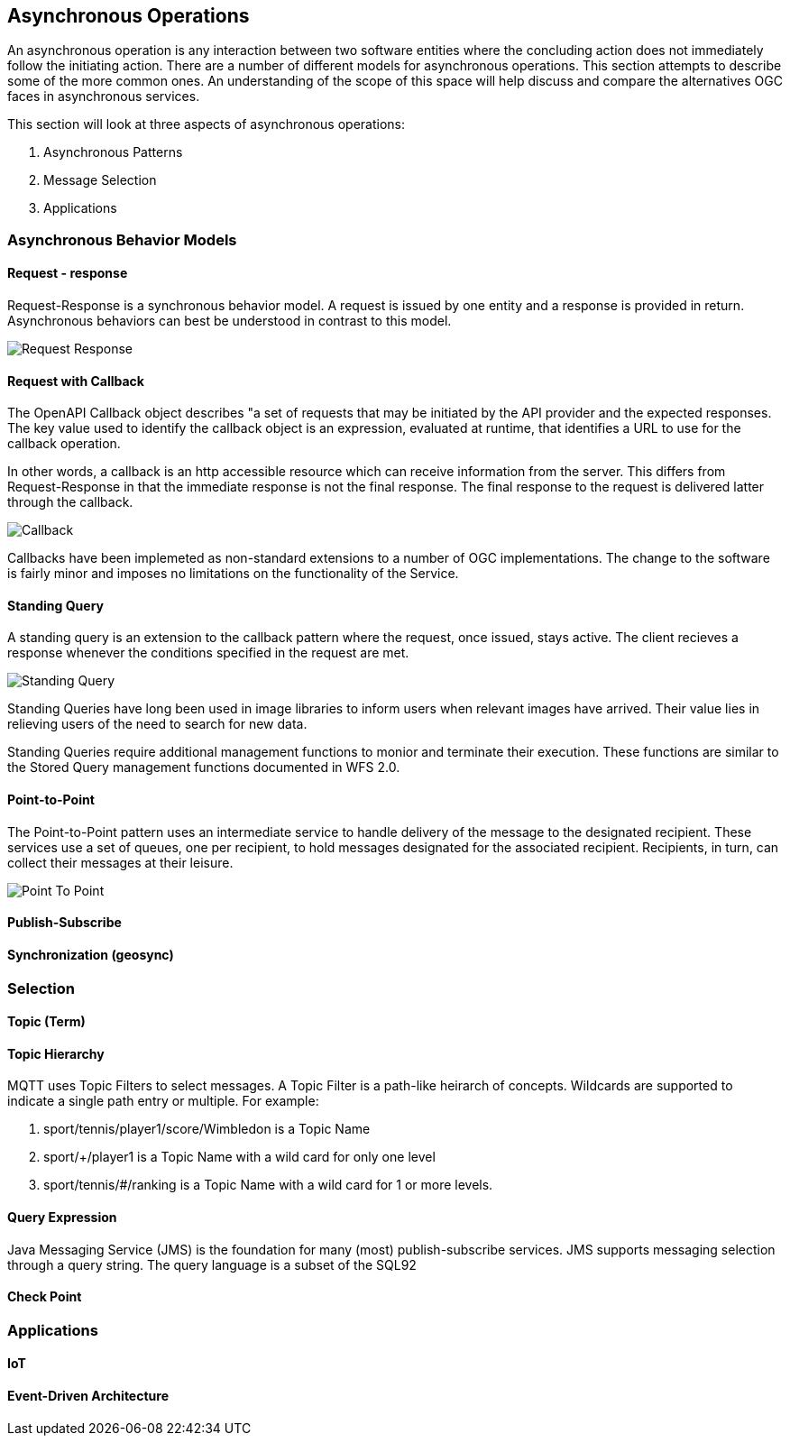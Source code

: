 == Asynchronous Operations

An asynchronous operation is any interaction between two software entities where the concluding action does not immediately follow the initiating action. There are a number of different models for asynchronous operations. This section attempts to describe some of the more common ones. An understanding of the scope of this space will help discuss and compare the alternatives OGC faces in asynchronous services.

This section will look at three aspects of asynchronous operations:

. Asynchronous Patterns
. Message Selection
. Applications

=== Asynchronous Behavior Models

==== Request - response

Request-Response is a synchronous behavior model. A request is issued by one entity and a response is provided in return. Asynchronous behaviors can best be understood in contrast to this model.

image::images/Request-Response.bmp[]

==== Request with Callback

The OpenAPI Callback object describes "a set of requests that may be initiated by the API provider and the expected responses. The key value used to identify the callback object is an expression,  evaluated at runtime, that identifies a URL to use for the callback operation.

In other words, a callback is an http accessible resource which can receive information from the server. This differs from Request-Response in that the immediate response is not the final response. The final response to the request is delivered latter through the callback.

image::images/Callback.bmp[]

Callbacks have been implemeted as non-standard extensions to a number of OGC implementations. The change to the software is fairly minor and imposes no limitations on the functionality of the Service.

==== Standing Query

A standing query is an extension to the callback pattern where the request, once issued, stays active. The client recieves a response whenever the conditions specified in the request are met.

image::images/Standing_Query.bmp[]

Standing Queries have long been used in image libraries to inform users when relevant images have arrived. Their value lies in relieving users of the need to search for new data.

Standing Queries require additional management functions to monior and terminate their execution. These functions are similar to the Stored Query management functions documented in WFS 2.0.

==== Point-to-Point

The Point-to-Point pattern uses an intermediate service to handle delivery of the message to the designated recipient. These services use a set of queues, one per recipient, to hold messages designated for the associated recipient. Recipients, in turn, can collect their messages at their leisure.

image::images/Point-To-Point.bmp[]

==== Publish-Subscribe

==== Synchronization (geosync)

=== Selection

==== Topic (Term)

==== Topic Hierarchy

MQTT uses Topic Filters to select messages. A Topic Filter is a path-like heirarch of concepts. Wildcards are supported to indicate a single path entry or multiple. For example:

. sport/tennis/player1/score/Wimbledon is a Topic Name
. sport/+/player1 is a Topic Name with a wild card for only one level
. sport/tennis/#/ranking is a Topic Name with a wild card for 1 or more levels.

==== Query Expression

Java Messaging Service (JMS) is the foundation for many (most) publish-subscribe services. JMS supports messaging selection through a query string. The query language is a subset of the SQL92

==== Check Point

=== Applications

==== IoT

==== Event-Driven Architecture


